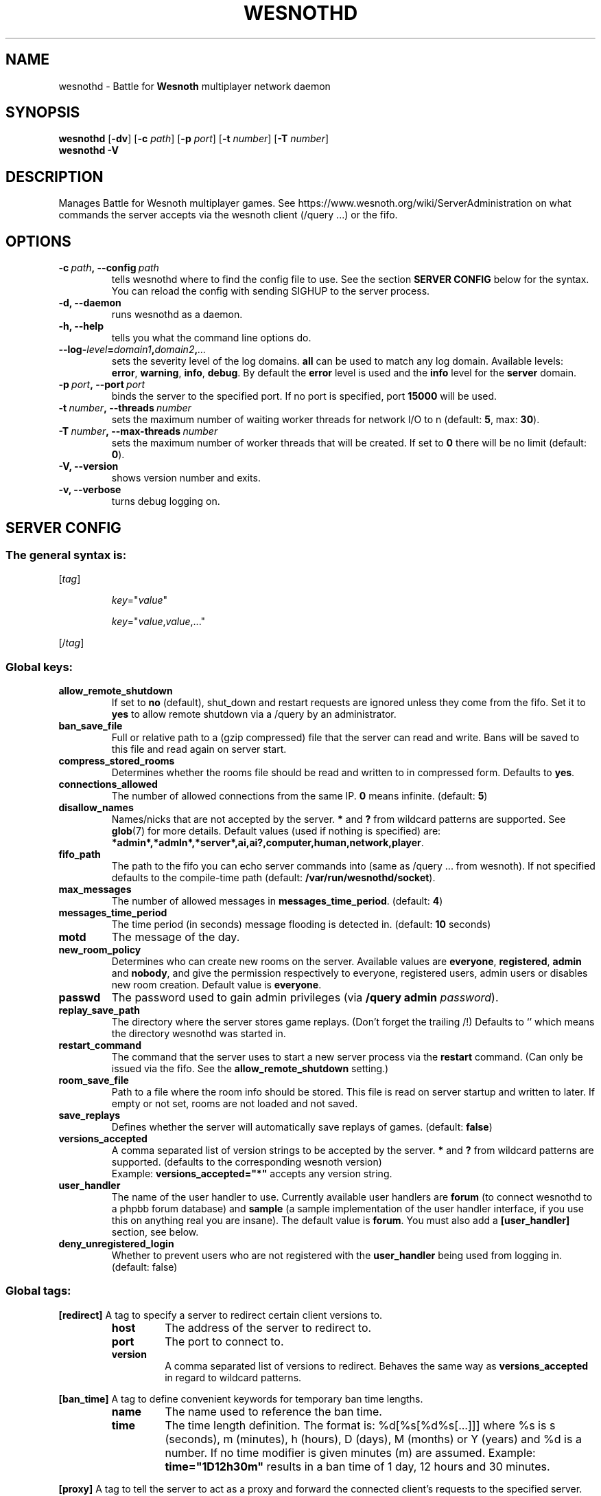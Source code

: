 .\" This program is free software; you can redistribute it and/or modify
.\" it under the terms of the GNU General Public License as published by
.\" the Free Software Foundation; either version 2 of the License, or
.\" (at your option) any later version.
.\"
.\" This program is distributed in the hope that it will be useful,
.\" but WITHOUT ANY WARRANTY; without even the implied warranty of
.\" MERCHANTABILITY or FITNESS FOR A PARTICULAR PURPOSE.  See the
.\" GNU General Public License for more details.
.\"
.\" You should have received a copy of the GNU General Public License
.\" along with this program; if not, write to the Free Software
.\" Foundation, Inc., 51 Franklin Street, Fifth Floor, Boston, MA  02110-1301  USA
.\"
.
.TH WESNOTHD 6 "2018" "wesnothd" "Battle for Wesnoth multiplayer network daemon"
.
.SH NAME
.
wesnothd \- Battle for
.B Wesnoth
multiplayer network daemon
.
.SH SYNOPSIS
.
.B wesnothd
.RB [\| \-dv \|]
.RB [\| \-c
.IR path \|]
.RB [\| \-p
.IR port \|]
.RB [\| \-t
.IR number \|]
.RB [\| \-T
.IR number \|]
.br
.B wesnothd
.B \-V
.
.SH DESCRIPTION
.
Manages Battle for Wesnoth multiplayer games. See https://www.wesnoth.org/wiki/ServerAdministration
on what commands the server accepts via the wesnoth client (/query ...) or the fifo.
.
.SH OPTIONS
.
.TP
.BI -c\  path ,\ --config \ path
tells wesnothd where to find the config file to use. See the section
.B SERVER CONFIG
below for the syntax. You can reload the config with sending SIGHUP to the server process.
.TP
.B -d, --daemon
runs wesnothd as a daemon.
.TP
.B -h, --help
tells you what the command line options do.
.TP
.BI --log- level = domain1 , domain2 , ...
sets the severity level of the log domains.
.B all
can be used to match
any log domain. Available levels:
.BR error ,\  warning ,\  info ,\  debug .
By default the
.B error
level is used and the
.B info
level for the
.B server
domain.
.TP
.BI -p\  port ,\ --port \ port
binds the server to the specified port. If no port is specified, port
.B 15000
will be used.
.TP
.BI -t\  number ,\ --threads \ number
sets the maximum number of waiting worker threads for network I/O to n (default:
.BR 5 ,\ max:\  30 ).
.TP
.BI -T\  number ,\ --max-threads \ number
sets the maximum number of worker threads that will be created.
If set to
.B 0
there will be no limit (default:
.BR 0 ).
.TP
.B -V, --version
shows version number and exits.
.TP
.B -v, --verbose
turns debug logging on.
.
.SH SERVER CONFIG
.
.SS The general syntax is:
.
.P
[\fItag\fR]
.IP
\fIkey\fR="\fIvalue\fR"
.IP
\fIkey\fR="\fIvalue\fR,\fIvalue\fR,..."
.P
[/\fItag\fR]
.
.SS "Global keys:"
.
.TP
.B allow_remote_shutdown
If set to \fBno\fR (default), shut_down and restart requests are ignored unless they come from the fifo.
Set it to \fByes\fR to allow remote shutdown via a /query by an administrator.
.TP
.B ban_save_file
Full or relative path to a (gzip compressed) file that the server can read and write.
Bans will be saved to this file and read again on server start.
.TP
.B compress_stored_rooms
Determines whether the rooms file should be read and written to in compressed form. Defaults to \fByes\fR.
.TP
.B connections_allowed
The number of allowed connections from the same IP. \fB0\fR means infinite. (default: \fB5\fR)
.TP
.B disallow_names
Names/nicks that are not accepted by the server. \fB*\fR and \fB?\fR from wildcard patterns are supported. See
.BR glob (7)
for more details.
Default values (used if nothing is specified) are:
.BR *admin*,*admln*,*server*,ai,ai?,computer,human,network,player .
.TP
.B fifo_path
The path to the fifo you can echo server commands into (same as /query ... from wesnoth).
If not specified defaults to the compile-time path (default: \fB/var/run/wesnothd/socket\fR).
.TP
.B max_messages
The number of allowed messages in \fBmessages_time_period\fR. (default: \fB4\fR)
.TP
.B messages_time_period
The time period (in seconds) message flooding is detected in. (default: \fB10\fR seconds)
.TP
.B motd
The message of the day.
.TP
.B new_room_policy
Determines who can create new rooms on the server. Available values are \fBeveryone\fR, \fBregistered\fR, \fBadmin\fR and \fBnobody\fR, and give the permission respectively to everyone, registered users, admin users or disables new room creation. Default value is \fBeveryone\fR.
.TP
.B passwd
The password used to gain admin privileges (via \fB/query admin \fIpassword\fR).
.TP
.B replay_save_path
The directory where the server stores game replays. (Don't forget the trailing /!) Defaults to `' which means the directory wesnothd was started in.
.TP
.B restart_command
The command that the server uses to start a new server process via the \fBrestart\fR command. (Can only be issued via the fifo. See the \fBallow_remote_shutdown\fR setting.)
.TP
.B room_save_file
Path to a file where the room info should be stored. This file is read on server startup and written to later. If empty or not set, rooms are not loaded and not saved.
.TP
.B save_replays
Defines whether the server will automatically save replays of games. (default: \fBfalse\fR)
.TP
.B versions_accepted
A comma separated list of version strings to be accepted by the server. \fB*\fR and \fB?\fR from wildcard patterns are supported.
(defaults to the corresponding wesnoth version)
.br
Example: \fBversions_accepted="*"\fR accepts any version string.
.TP
.B user_handler
The name of the user handler to use. Currently available user handlers are \fBforum\fR (to connect wesnothd to a phpbb forum database) and \fBsample\fR (a sample implementation of the user handler interface, if you use this on anything real you are insane). The default value is \fBforum\fR. You must also add a
.B [user_handler]
section, see below.
.TP
.B deny_unregistered_login
Whether to prevent users who are not registered with the
.B user_handler
being used from logging in. (default: false)
.
.SS "Global tags:"
.
.P
.B [redirect]
A tag to specify a server to redirect certain client versions to.
.RS
.TP
.B host
The address of the server to redirect to.
.TP
.B port
The port to connect to.
.TP
.B version
A comma separated list of versions to redirect. Behaves the same way as
.B versions_accepted
in regard to wildcard patterns.
.RE
.P
.B [ban_time]
A tag to define convenient keywords for temporary ban time lengths.
.RS
.TP
.B name
The name used to reference the ban time.
.TP
.B time
The time length definition.
The format is: %d[%s[%d%s[...]]] where %s is s (seconds), m (minutes), h (hours), D (days), M (months) or Y (years) and %d is a number.
If no time modifier is given minutes (m) are assumed.
Example:
.B time="1D12h30m"
results in a ban time of 1 day, 12 hours and 30 minutes.
.RE
.P
.B [proxy]
A tag to tell the server to act as a proxy and forward the connected client's requests to the specified server.
Accepts the same keys as
.BR [redirect] .
.RE
.P
.B [user_handler]
Configures the user handler. Available keys vary depending on which user handler is set with the
.B user_handler
key. If no
.B [user_handler]
section is present in the configuration the server will run without any nick registration service. All additional tables that are needed for the forum_user_handler to function can be found in table_definitions.sql in the Wesnoth source repository.
.RS
.TP
.B db_host
(for user_handler=forum) The hostname of the database server
.TP
.B db_name
(for user_handler=forum) The name of the database
.TP
.B db_user
(for user_handler=forum) The name of the user under which to log into the database
.TP
.B db_password
(for user_handler=forum) This user's password
.TP
.B db_users_table
(for user_handler=forum) The name of the table in which your phpbb forums saves its user data. Most likely this will be <table-prefix>_users (e.g. phpbb3_users).
.TP
.B db_extra_table
(for user_handler=forum) The name of the table in which wesnothd will save its own data about users.
.TP
.B db_game_info_table
(for user_handler=forum) The name of the table in which wesnothd will save its own data about games.
.TP
.B db_game_player_info_table
(for user_handler=forum) The name of the table in which wesnothd will save its own data about the players in a game.
.TP
.B db_game_modification_info_table
(for user_handler=forum) The name of the table in which wesnothd will save its own data about the modifications used in a game.
.TP
.B db_group_table
(for user_handler=forum) The name of the table in which your phpbb forums saves its user group data. Most likely this will be <table-prefix>_user_group  (e.g. phpbb3_user_group).
.TP
.B mp_mod_group
(for user_handler=forum) The ID of the forum group to be considered as having moderation authority.
.TP
.B user_expiration
(for user_handler=sample) The time after which a registered nick expires (in days).
.RE
.P
.B [mail]
Configures an SMTP server through which the user handler can send mail. Currently only used by the sample user handler.
.RS
.TP
.B server
The hostname of the mail server
.TP
.B username
The user name under which to log into the mail server.
.TP
.B password
This user's password.
.TP
.B from_address
The reply-to address of you mail.
.TP
.B mail_port
The port on which your mail server is running. Default is 25.
.
.SH EXIT STATUS
.
Normal exit status is 0 when the server was properly shutdown. An exit status of 2 indicates an error with the command line options.
.
.SH AUTHOR
.
Written by David White <davidnwhite@verizon.net>.
Edited by Nils Kneuper <crazy-ivanovic@gmx.net>, ott <ott@gaon.net>, Soliton <soliton.de@gmail.com> and Thomas Baumhauer <thomas.baumhauer@gmail.com>.
This manual page was originally written by Cyril Bouthors <cyril@bouthors.org>.
.br
Visit the official homepage: https://www.wesnoth.org/
.
.SH COPYRIGHT
.
Copyright \(co 2003-2018 David White <davidnwhite@verizon.net>
.br
This is Free Software; this software is licensed under the GPL version 2, as published by the Free Software Foundation.
There is NO warranty; not even for MERCHANTABILITY or FITNESS FOR A PARTICULAR PURPOSE.
.
.SH SEE ALSO
.
.BR wesnoth (6)

